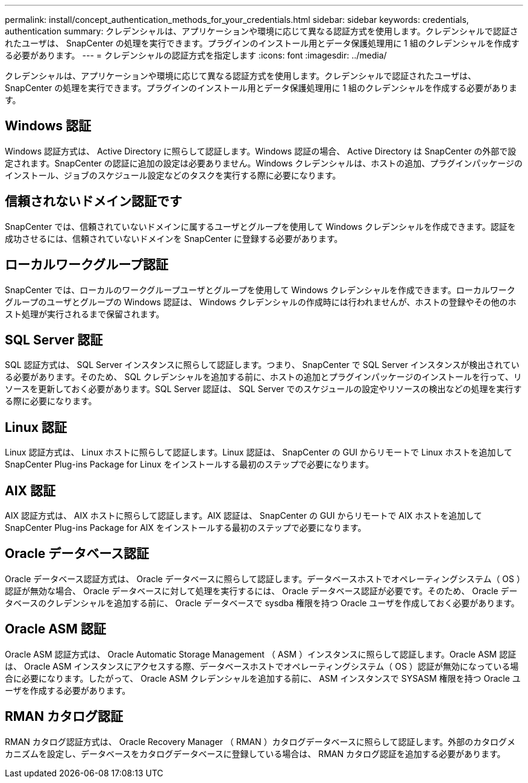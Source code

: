 ---
permalink: install/concept_authentication_methods_for_your_credentials.html 
sidebar: sidebar 
keywords: credentials, authentication 
summary: クレデンシャルは、アプリケーションや環境に応じて異なる認証方式を使用します。クレデンシャルで認証されたユーザは、 SnapCenter の処理を実行できます。プラグインのインストール用とデータ保護処理用に 1 組のクレデンシャルを作成する必要があります。 
---
= クレデンシャルの認証方式を指定します
:icons: font
:imagesdir: ../media/


[role="lead"]
クレデンシャルは、アプリケーションや環境に応じて異なる認証方式を使用します。クレデンシャルで認証されたユーザは、 SnapCenter の処理を実行できます。プラグインのインストール用とデータ保護処理用に 1 組のクレデンシャルを作成する必要があります。



== Windows 認証

Windows 認証方式は、 Active Directory に照らして認証します。Windows 認証の場合、 Active Directory は SnapCenter の外部で設定されます。SnapCenter の認証に追加の設定は必要ありません。Windows クレデンシャルは、ホストの追加、プラグインパッケージのインストール、ジョブのスケジュール設定などのタスクを実行する際に必要になります。



== 信頼されないドメイン認証です

SnapCenter では、信頼されていないドメインに属するユーザとグループを使用して Windows クレデンシャルを作成できます。認証を成功させるには、信頼されていないドメインを SnapCenter に登録する必要があります。



== ローカルワークグループ認証

SnapCenter では、ローカルのワークグループユーザとグループを使用して Windows クレデンシャルを作成できます。ローカルワークグループのユーザとグループの Windows 認証は、 Windows クレデンシャルの作成時には行われませんが、ホストの登録やその他のホスト処理が実行されるまで保留されます。



== SQL Server 認証

SQL 認証方式は、 SQL Server インスタンスに照らして認証します。つまり、 SnapCenter で SQL Server インスタンスが検出されている必要があります。そのため、 SQL クレデンシャルを追加する前に、ホストの追加とプラグインパッケージのインストールを行って、リソースを更新しておく必要があります。SQL Server 認証は、 SQL Server でのスケジュールの設定やリソースの検出などの処理を実行する際に必要になります。



== Linux 認証

Linux 認証方式は、 Linux ホストに照らして認証します。Linux 認証は、 SnapCenter の GUI からリモートで Linux ホストを追加して SnapCenter Plug-ins Package for Linux をインストールする最初のステップで必要になります。



== AIX 認証

AIX 認証方式は、 AIX ホストに照らして認証します。AIX 認証は、 SnapCenter の GUI からリモートで AIX ホストを追加して SnapCenter Plug-ins Package for AIX をインストールする最初のステップで必要になります。



== Oracle データベース認証

Oracle データベース認証方式は、 Oracle データベースに照らして認証します。データベースホストでオペレーティングシステム（ OS ）認証が無効な場合、 Oracle データベースに対して処理を実行するには、 Oracle データベース認証が必要です。そのため、 Oracle データベースのクレデンシャルを追加する前に、 Oracle データベースで sysdba 権限を持つ Oracle ユーザを作成しておく必要があります。



== Oracle ASM 認証

Oracle ASM 認証方式は、 Oracle Automatic Storage Management （ ASM ）インスタンスに照らして認証します。Oracle ASM 認証は、 Oracle ASM インスタンスにアクセスする際、データベースホストでオペレーティングシステム（ OS ）認証が無効になっている場合に必要になります。したがって、 Oracle ASM クレデンシャルを追加する前に、 ASM インスタンスで SYSASM 権限を持つ Oracle ユーザを作成する必要があります。



== RMAN カタログ認証

RMAN カタログ認証方式は、 Oracle Recovery Manager （ RMAN ）カタログデータベースに照らして認証します。外部のカタログメカニズムを設定し、データベースをカタログデータベースに登録している場合は、 RMAN カタログ認証を追加する必要があります。
